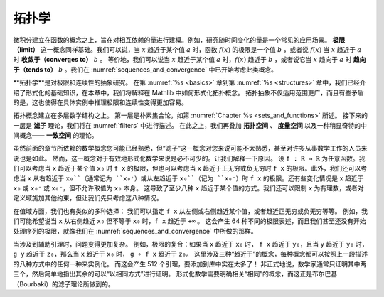 .. _topology:

.. index:: topology

拓扑学
========

微积分建立在函数的概念之上，旨在对相互依赖的量进行建模。例如，研究随时间变化的量是一个常见的应用场景。
**极限（limit）** 这一概念同样基础。我们可以说，当 :math:`x` 趋近于某个值 :math:`a` 时，函数 :math:`f(x)` 的极限是一个值 :math:`b` ，或者说 :math:`f(x)` 当 :math:`x` 趋近于 :math:`a` 时 **收敛于（converges to）** :math:`b` 。
等价地，我们可以说当 :math:`x` 趋近于某个值 :math:`a` 时，:math:`f(x)` 趋近于 :math:`b` ，或者说它当 :math:`x` 趋向于 :math:`a` 时 **趋向于（tends to）** :math:`b` 。我们在
:numref:`sequences_and_convergence`
中已开始考虑此类概念。

**拓扑学**是对极限和连续性的抽象研究。
在第 :numref:`%s <basics>` 章到第 :numref:`%s <structures>` 章中，我们已经介绍了形式化的基础知识，在本章中，我们将解释在 Mathlib 中如何形式化拓扑概念。
拓扑抽象不仅适用范围更广，而且有些矛盾的是，这也使得在具体实例中推理极限和连续性变得更加容易。

拓扑概念建立在多层数学结构之上。
第一层是朴素集合论，如第 :numref:`Chapter %s <sets_and_functions>` 所述。
接下来的一层是 **滤子** 理论，我们将在 :numref:`filters` 中进行描述。
在此之上，我们再叠加 **拓扑空间** 、 **度量空间** 以及一种稍显奇特的中间概念—— **一致空间** 的理论。

虽然前面的章节所依赖的数学概念您可能已经熟悉，但“滤子”这一概念对您来说可能不太熟悉，甚至对许多从事数学工作的人员来说也是如此。
然而，这一概念对于有效地形式化数学来说是必不可少的。让我们解释一下原因。
设 ``f : ℝ → ℝ`` 为任意函数。我们可以考虑当 ``x`` 趋近于某个值 ``x₀`` 时 ``f x`` 的极限，但也可以考虑当 ``x`` 趋近于正无穷或负无穷时 ``f x`` 的极限。此外，我们还可以考虑当 ``x`` 从右趋近于 ``x₀``（通常记为 ``x₀⁺``）或从左趋近于 ``x₀``（记为 ``x₀⁻``）时 ``f x`` 的极限。还有些变化情况是 ``x`` 趋近于 ``x₀`` 或 ``x₀⁺`` 或 ``x₀⁻``，但不允许取值为 ``x₀`` 本身。
这导致了至少八种 ``x`` 趋近于某个值的方式。我们还可以限制 ``x`` 为有理数，或者对定义域施加其他约束，但让我们先只考虑这八种情况。

在值域方面，我们也有类似的多种选择：
我们可以指定 ``f x`` 从左侧或右侧趋近某个值，或者趋近正无穷或负无穷等等。
例如，我们可能希望说当 ``x`` 从右侧趋近 ``x₀`` 但不等于 ``x₀`` 时，``f x`` 趋近于 ``+∞`` 。
这会产生 64 种不同的极限表述，而且我们甚至还没有开始处理序列的极限，就像我们在 :numref:`sequences_and_convergence` 中所做的那样。

当涉及到辅助引理时，问题变得更加复杂。
例如，极限的复合：如果当 ``x`` 趋近于 ``x₀`` 时， ``f x`` 趋近于 ``y₀``，且当 ``y`` 趋近于 ``y₀`` 时， ``g y`` 趋近于 ``z₀``，那么当 ``x`` 趋近于 ``x₀`` 时， ``g ∘ f x`` 趋近于 ``z₀``。
这里涉及三种“趋近于”的概念，每种概念都可以按照上一段描述的八种方式中的任何一种来实例化。
而这会产生 512 个引理，要添加到库中实在太多了！
非正式地说，数学家通常只证明其中两三个，然后简单地指出其余的可以“以相同方式”进行证明。
形式化数学需要明确相关“相同”的概念，而这正是布尔巴基（Bourbaki）的滤子理论所做到的。
